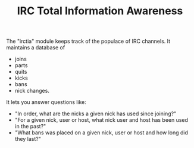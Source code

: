 #+TITLE: IRC Total Information Awareness

The "irctia" module keeps track of the populace of IRC channels.  It maintains a database of

 - joins
 - parts
 - quits
 - kicks
 - bans
 - nick changes.

It lets you answer questions like:

 - "In order, what are the nicks a given nick has used since joining?"
 - "For a given nick, user or host, what nick user and host has been used in the past?"
 - "What bans was placed on a given nick, user or host and how long did they last?"


